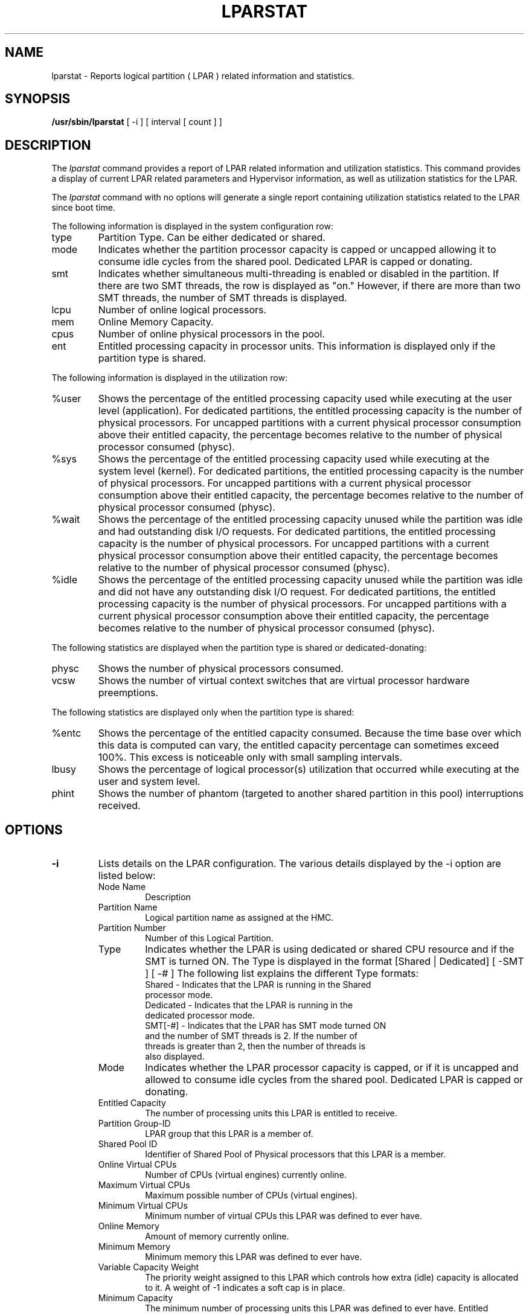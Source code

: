 .\" Copyright (C) 2011 International Business Machines.
.\"
.\" Author(s)
.\"	Santiago Leon <santil@santil@linux.vnet.ibm.com>
.\"	Text extracted from AIX 6.1 Information Document.
.\"	Copyright International Business Machines Corporation 1997, 2010.
.\"	
.TH LPARSTAT 8 "May 2011" Linux "Linux on Power Service Tools"
.SH NAME
lparstat \- Reports logical partition ( LPAR ) related information and statistics.
.SH SYNOPSIS
.B /usr/sbin/lparstat
[ -i ] [ interval [ count ] ]
.SH DESCRIPTION
The \fIlparstat\fR command provides a report of LPAR related information and utilization statistics. This command provides a display of current LPAR related parameters and Hypervisor information, as well as utilization statistics for the LPAR.

The \fIlparstat\fR command with no options will generate a single report containing utilization statistics related to the LPAR since boot time.

The following information is displayed in the system configuration row: 
.TP
type
Partition Type. Can be either dedicated or shared.
.TP
mode
Indicates whether the partition processor capacity is capped or uncapped allowing it to consume idle cycles from the shared pool. Dedicated LPAR is capped or donating. 
.TP
smt
Indicates whether simultaneous multi-threading is enabled or disabled in the partition. If there are two SMT threads, the row is displayed as "on." However, if there are more than two SMT threads, the number of SMT threads is displayed.
.TP
lcpu
Number of online logical processors. 
.TP
mem
Online Memory Capacity. 
.TP
cpus
Number of online physical processors in the pool. 
.TP
ent
Entitled processing capacity in processor units. This information is displayed only if the partition type is shared. 
.P
The following information is displayed in the utilization row:
.TP
%user
Shows the percentage of the entitled processing capacity used while executing at the user level (application).
For dedicated partitions, the entitled processing capacity is the number of physical processors.
For uncapped partitions with a current physical processor consumption above their entitled capacity, the percentage becomes relative to the number of physical processor consumed (physc).
.TP
%sys
Shows the percentage of the entitled processing capacity used while executing at the system level (kernel).
For dedicated partitions, the entitled processing capacity is the number of physical processors.
For uncapped partitions with a current physical processor consumption above their entitled capacity, the percentage becomes relative to the number of physical processor consumed (physc).
.TP
%wait
Shows the percentage of the entitled processing capacity unused while the partition was idle and had outstanding disk I/O requests.
For dedicated partitions, the entitled processing capacity is the number of physical processors.
For uncapped partitions with a current physical processor consumption above their entitled capacity, the percentage becomes relative to the number of physical processor consumed (physc).
.TP
%idle
Shows the percentage of the entitled processing capacity unused while the partition was idle and did not have any outstanding disk I/O request.
For dedicated partitions, the entitled processing capacity is the number of physical processors.
For uncapped partitions with a current physical processor consumption above their entitled capacity, the percentage becomes relative to the number of physical processor consumed (physc).
.P
The following statistics are displayed when the partition type is shared or dedicated-donating:
.TP
physc
Shows the number of physical processors consumed. 
.TP
vcsw
Shows the number of virtual context switches that are virtual processor hardware preemptions. 
.P
The following statistics are displayed only when the partition type is shared:
.TP
%entc
Shows the percentage of the entitled capacity consumed. Because the time base over which this data is computed can vary, the entitled capacity percentage can sometimes exceed 100%. This excess is noticeable only with small sampling intervals. 
.TP
lbusy
Shows the percentage of logical processor(s) utilization that occurred while executing at the user and system level. 
.TP
phint
Shows the number of phantom (targeted to another shared partition in this pool) interruptions received. 
.SH OPTIONS
.TP
\fB\-i\fR
Lists details on the LPAR configuration. The various details displayed by the -i option are listed below: 
.RS
.TP
Node Name
Description
.TP
Partition Name
Logical partition name as assigned at the HMC. 
.TP
Partition Number
Number of this Logical Partition. 
.TP
Type
Indicates whether the LPAR is using dedicated or shared CPU resource and if the SMT is turned ON. The Type is displayed in the format [Shared | Dedicated] [ -SMT ] [ -# ] 
The following list explains the different Type formats:
.RS
.TP
Shared - Indicates that the LPAR is running in the Shared processor mode.
.TP
Dedicated - Indicates that the LPAR is running in the dedicated processor mode.
.TP
SMT[-#] - Indicates that the LPAR has SMT mode turned ON and the number of SMT threads is 2. If the number of threads is greater than 2, then the number of threads is also displayed.
.RE
.TP
Mode
Indicates whether the LPAR processor capacity is capped, or if it is uncapped and allowed to consume idle cycles from the shared pool. Dedicated LPAR is capped or donating. 
.TP
Entitled Capacity
    The number of processing units this LPAR is entitled to receive. 
.TP
Partition Group-ID
    LPAR group that this LPAR is a member of. 
.TP
Shared Pool ID
    Identifier of Shared Pool of Physical processors that this LPAR is a member.
.TP
Online Virtual CPUs
Number of CPUs (virtual engines) currently online. 
.TP
Maximum Virtual CPUs
Maximum possible number of CPUs (virtual engines). 
.TP
Minimum Virtual CPUs
    Minimum number of virtual CPUs this LPAR was defined to ever have. 
.TP
Online Memory
Amount of memory currently online. 
.TP
Minimum Memory
    Minimum memory this LPAR was defined to ever have. 
.TP
Variable Capacity Weight
    The priority weight assigned to this LPAR which controls how extra (idle) capacity is allocated to it. A weight of -1 indicates a soft cap is in place. 
.TP
Minimum Capacity
    The minimum number of processing units this LPAR was defined to ever have. Entitled capacity can be reduced down to this value. 
.TP
Maximum Capacity
    The maximum number of processing units this LPAR was defined to ever have. Entitled capacity can be increased up to this value. 
.TP
Capacity Increment
    The granule at which changes to Entitled Capacity can be made. A value in whole multiples indicates a Dedicated LPAR. 
.TP
Active Physical CPUs in System
    The current number of active physical CPUs in the system containing this LPAR. 
.TP
Active CPUs in Pool
    The maximum number of CPUs available to this LPAR's shared processor pool. 
.TP
Maximum Capacity of Pool
    The maximum number of processing units available to this LPAR's shared processor pool. 
.TP
Entitled Capacity of Pool
    The number of processing units that this LPAR's shared processor pool is entitled to receive. 
.TP
Unallocated Capacity
    The sum of the number of processor units unallocated from shared LPARs in an LPAR group. This sum does not include the processor units unallocated from a dedicated LPAR, which can also belong to the group. The unallocated processor units can be allocated to any dedicated LPAR (if it is greater than or equal to 1.0 ) or shared LPAR of the group. 
.TP
Physical CPU Percentage
    Fractional representation relative to whole physical CPUs that these LPARs virtual CPUs equate to. This is a function of Entitled Capacity / Online CPUs. Dedicated LPARs would have 100% Physical CPU Percentage. A 4-way virtual with Entitled Capacity of 2 processor units would have a 50% physical CPU Percentage. 
.TP
Unallocated Weight
    Number of variable processor capacity weight units currently unallocated within the LPAR group. 
.TP
Memory Mode
Indicates whether the memory mode is shared or dedicated. If Active Memory Expansion is enabled, the memory mode also includes a new mode called Expanded.
.TP
Total I/O Memory Entitlement
The I/O memory entitlement of the LPAR. 
.TP
Variable Memory Capacity Weight
.TP
Memory Pool ID
The memory pool ID of the pool that the LPAR belongs to. 
.TP
Physical Memory in the Pool
The physical memory present in the pool that the LPAR belongs to.
.TP
Unallocated Variable Memory Capacity Weight
he unallocated variable memory-capacity weight of the LPAR. 
.TP
Unallocated I/O Memory Entitlement
The unallocated I/O memory entitlement of the LPAR. 
.TP
Memory Group ID of LPAR
The memory group ID of the Workload Manager group that the LPAR belongs to. 
.TP
Desired Variable Capacity Weight
The variable memory capacity weight of the LPAR. 
.TP
.SH
interval
The
.B interval
parameter specifies the amount of time between each report.
.TP
.SH
count
The
.B count
parameter specifies how many reports will be displayed.
.TP
